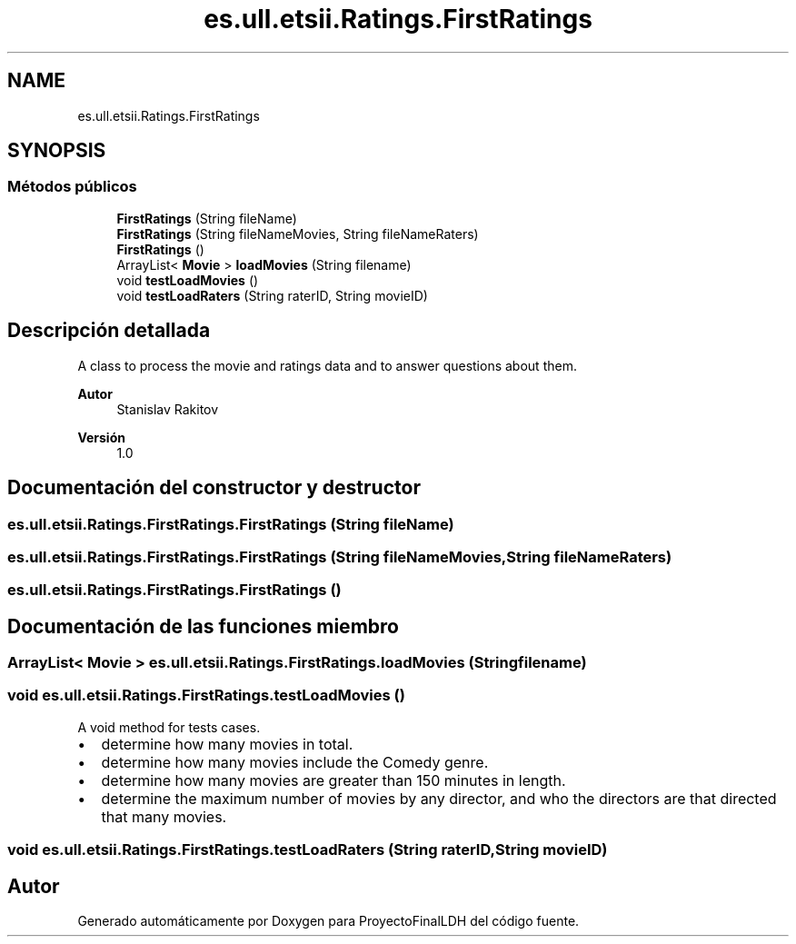 .TH "es.ull.etsii.Ratings.FirstRatings" 3 "Miércoles, 4 de Enero de 2023" "Version 1.0" "ProyectoFinalLDH" \" -*- nroff -*-
.ad l
.nh
.SH NAME
es.ull.etsii.Ratings.FirstRatings
.SH SYNOPSIS
.br
.PP
.SS "Métodos públicos"

.in +1c
.ti -1c
.RI "\fBFirstRatings\fP (String fileName)"
.br
.ti -1c
.RI "\fBFirstRatings\fP (String fileNameMovies, String fileNameRaters)"
.br
.ti -1c
.RI "\fBFirstRatings\fP ()"
.br
.ti -1c
.RI "ArrayList< \fBMovie\fP > \fBloadMovies\fP (String filename)"
.br
.ti -1c
.RI "void \fBtestLoadMovies\fP ()"
.br
.ti -1c
.RI "void \fBtestLoadRaters\fP (String raterID, String movieID)"
.br
.in -1c
.SH "Descripción detallada"
.PP 
A class to process the movie and ratings data and to answer questions about them\&.
.PP
\fBAutor\fP
.RS 4
Stanislav Rakitov 
.RE
.PP
\fBVersión\fP
.RS 4
1\&.0 
.RE
.PP

.SH "Documentación del constructor y destructor"
.PP 
.SS "es\&.ull\&.etsii\&.Ratings\&.FirstRatings\&.FirstRatings (String fileName)"

.SS "es\&.ull\&.etsii\&.Ratings\&.FirstRatings\&.FirstRatings (String fileNameMovies, String fileNameRaters)"

.SS "es\&.ull\&.etsii\&.Ratings\&.FirstRatings\&.FirstRatings ()"

.SH "Documentación de las funciones miembro"
.PP 
.SS "ArrayList< \fBMovie\fP > es\&.ull\&.etsii\&.Ratings\&.FirstRatings\&.loadMovies (String filename)"

.SS "void es\&.ull\&.etsii\&.Ratings\&.FirstRatings\&.testLoadMovies ()"
A void method for tests cases\&.
.PP
.PD 0
.IP "\(bu" 2
determine how many movies in total\&. 
.IP "\(bu" 2
determine how many movies include the Comedy genre\&. 
.IP "\(bu" 2
determine how many movies are greater than 150 minutes in length\&. 
.IP "\(bu" 2
determine the maximum number of movies by any director, and who the directors are that directed that many movies\&. 
.PP

.SS "void es\&.ull\&.etsii\&.Ratings\&.FirstRatings\&.testLoadRaters (String raterID, String movieID)"


.SH "Autor"
.PP 
Generado automáticamente por Doxygen para ProyectoFinalLDH del código fuente\&.
